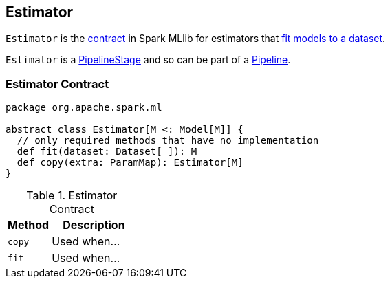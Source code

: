 == [[Estimator]] Estimator

`Estimator` is the <<contract, contract>> in Spark MLlib for estimators that <<fit, fit models to a dataset>>.

`Estimator` is a link:spark-mllib-PipelineStage.adoc[PipelineStage] and so can be part of a link:spark-mllib-Pipeline.adoc[Pipeline].

=== [[contract]] Estimator Contract

[source, scala]
----
package org.apache.spark.ml

abstract class Estimator[M <: Model[M]] {
  // only required methods that have no implementation
  def fit(dataset: Dataset[_]): M
  def copy(extra: ParamMap): Estimator[M]
}
----

.Estimator Contract
[cols="1,2",options="header",width="100%"]
|===
| Method
| Description

| [[copy]] `copy`
| Used when...

| [[fit]] `fit`
| Used when...
|===
